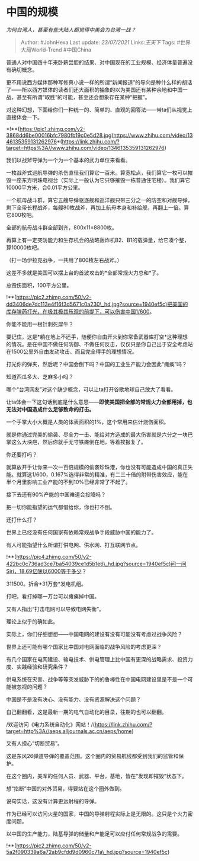 * 中国的规模
  :PROPERTIES:
  :CUSTOM_ID: 中国的规模
  :END:

/为何台湾人，甚至有些大陆人都觉得中美会为台湾一战？/

#+BEGIN_QUOTE
  Author: #JohnHexa Last update: /23/07/2021/ Links:[[王天下]] Tags:
  #世界大局World-Trend #中国China
#+END_QUOTE

普通人对中国四十年来卧薪尝胆的结果、对中国现在的工业规模、经济体量普遍没有确切概念。

更不用说西方媒体那种写修真小说一样的所谓“新闻报道”的导向是种什么样的胡话了------所以西方媒体的读者们还大面积的抽象的以为美国还有某种余地和中国一战，甚至有所谓“取胜”的可能，甚至还会想象存在某种“把握”。

对这种幻想，下面给你们一种统一的、简单的、直观的回答法------带ta们从视觉上直接体会一下。

*!**(https://pic1.zhimg.com/v2-3868dd6be00016bfc7980fb19c0e5d28.jpg)https://www.zhihu.com/video/1346135359131262976*(https://link.zhihu.com/?target=https%3A//www.zhihu.com/video/1346135359131262976)

我们以战斧导弹为一个为一个基本的武力单位来看看。

一枚战斧式巡航导弹的杀伤直径我们算它一百米。算宽松点，我们算它一枚可以摧毁一座东方明珠电视台（实际上一般认为它只够摧毁一栋普通住宅楼）。我们算它10000平方米，合0.01平方公里。

一个航母战斗群，算它五艘导弹驱逐舰和巡洋舰只带三分之一的防空和对舰导弹，剩下全带长程战斧，每艘80枚战斧，再加上航母本身和补给舰，再翻上一倍。算它800枚吧。

全部的航母战斗群全部到齐，800x11=8800枚。

再算上有一定突防能力和生存机会的战略轰炸机B2、B1的载弹量，给它凑个整，算10000枚吧。

（打一场伊拉克战争，一共用了800枚左右战斧。）

这差不多就是美国可以摆上台的首波攻击的*全部常规火力总和*了。

总毁伤面积，100平方公里。

!**(https://pic2.zhimg.com/50/v2-dd3406de7dc113e4f16f3d5671c0a230\_hd.jpg?source=1940ef5c)把美国的库存弹药打光，在极其极其乐观的前提下，可以伤害中国1/600。

你能不能用一根针刺死犀牛？

要记住，这是*躺在地上不还手，随便你自由开火到你常备武器库打空*这种理想的情况。是在中国不做任何防御、不做任何反击，仅仅只是你自己出于安全考虑站在1500公里外自由发动攻击、而且完全得手的理想情况。

打光你的弹夹，然后呢？中国会倒下吗？中国的工业生产能力会因此“瘫痪”吗？

知道西瓜多大、芝麻多小吗？

哪个“台湾网友”对这个缺少概念，可以让ta打开谷歌地球自己放大了看看。

让ta体会一下这句话到底是什么意思------*即使美国把全部的常规火力全部用掉，也无法对中国造成什么足够致命的打击。*

一个手掌大小大概是人类的体表面积的1%，这个常用来估计烧伤面积。

就是你通过完美的偷袭、尽全力一击、能给对方造成的最大伤害就是六分之一块巴掌这么大块疤，然后你就手无寸铁瘫倒在地，等着挨报复了。

你还要打吗？

就算放开手让你来一次一百倍规模的偷袭珍珠港，你也没有可能造成中国的真正失能。就算这1/600，0.167%选得非常的精准，有二三十倍的附带伤害效应，能在半个月里影响工业产能的不到10%已经非常了不起了。

接下去还有90%产能的中国难道会投降吗？

把一切你能指望的运气都借给你，你也打不倒。

还打什么打？

世界上已经没有任何国家有依赖常规战争手段威胁中国的能力了。

有人可能指望什么所谓打供电网、供水网、打互联网节点。

!**(https://pic4.zhimg.com/50/v2-422bc0c736ad3ce7ba54039ce1d5b1e6\_hd.jpg?source=1940ef5c)问一问Siri，18.69亿除以6000等于多少？

311500。折合*31万套*发电机组。

打吧，看打掉哪一万台可以瘫痪掉中国。

又有人指出“打击电网可以导致电网失衡”。

理论上似乎的确如此。

实际上，你们仔细想想------中国电网的建设有没有可能没有考虑过战争风险？

世界上还可能有哪个国家比中国对电网面临的战争风险的考虑更深？

有几个国家在电网建设、输电技术、供电管理上比中国有更深的战略需求、投资力度、实践经验和研究条件？

供电系统在灾害、战争等等突发威胁下的的鲁棒性在中国电网建设里是不是一个可能被忽视的问题？

中国是不是没有决心、没有能力、没有资源解决这个问题？

自己翻翻看，这是最新一期的电气自动化的目录，往期的也可以翻翻。

/欢迎访问《电力系统自动化》网站！/(https://link.zhihu.com/?target=http%3A//aeps.alljournals.ac.cn/aeps/home)

又有人担心“切断贸易”。

这是东风26弹道导弹的覆盖范围。这个圈内的贸易航线都受到我们的监管和保护。

在这个圈内，美军的任何人员、武器、平台，基地，皆在“发现即摧毁”状态下。

想“掐断”中国的对外贸易，得要站在这个圈外做到。

说句实话，这没有计算更远射程的导弹。

作为已经可以访问火星的国家，中国的导弹射程实际上是无限的。这只是个火力密度问题。

以中国的生产能力，陆基导弹的储量和产能足可以应付任何常规战争的需要。

!**(https://pic2.zhimg.com/50/v2-5a2f090339a6a72ab9cfdd9d0960c71a\_hd.jpg?source=1940ef5c)
